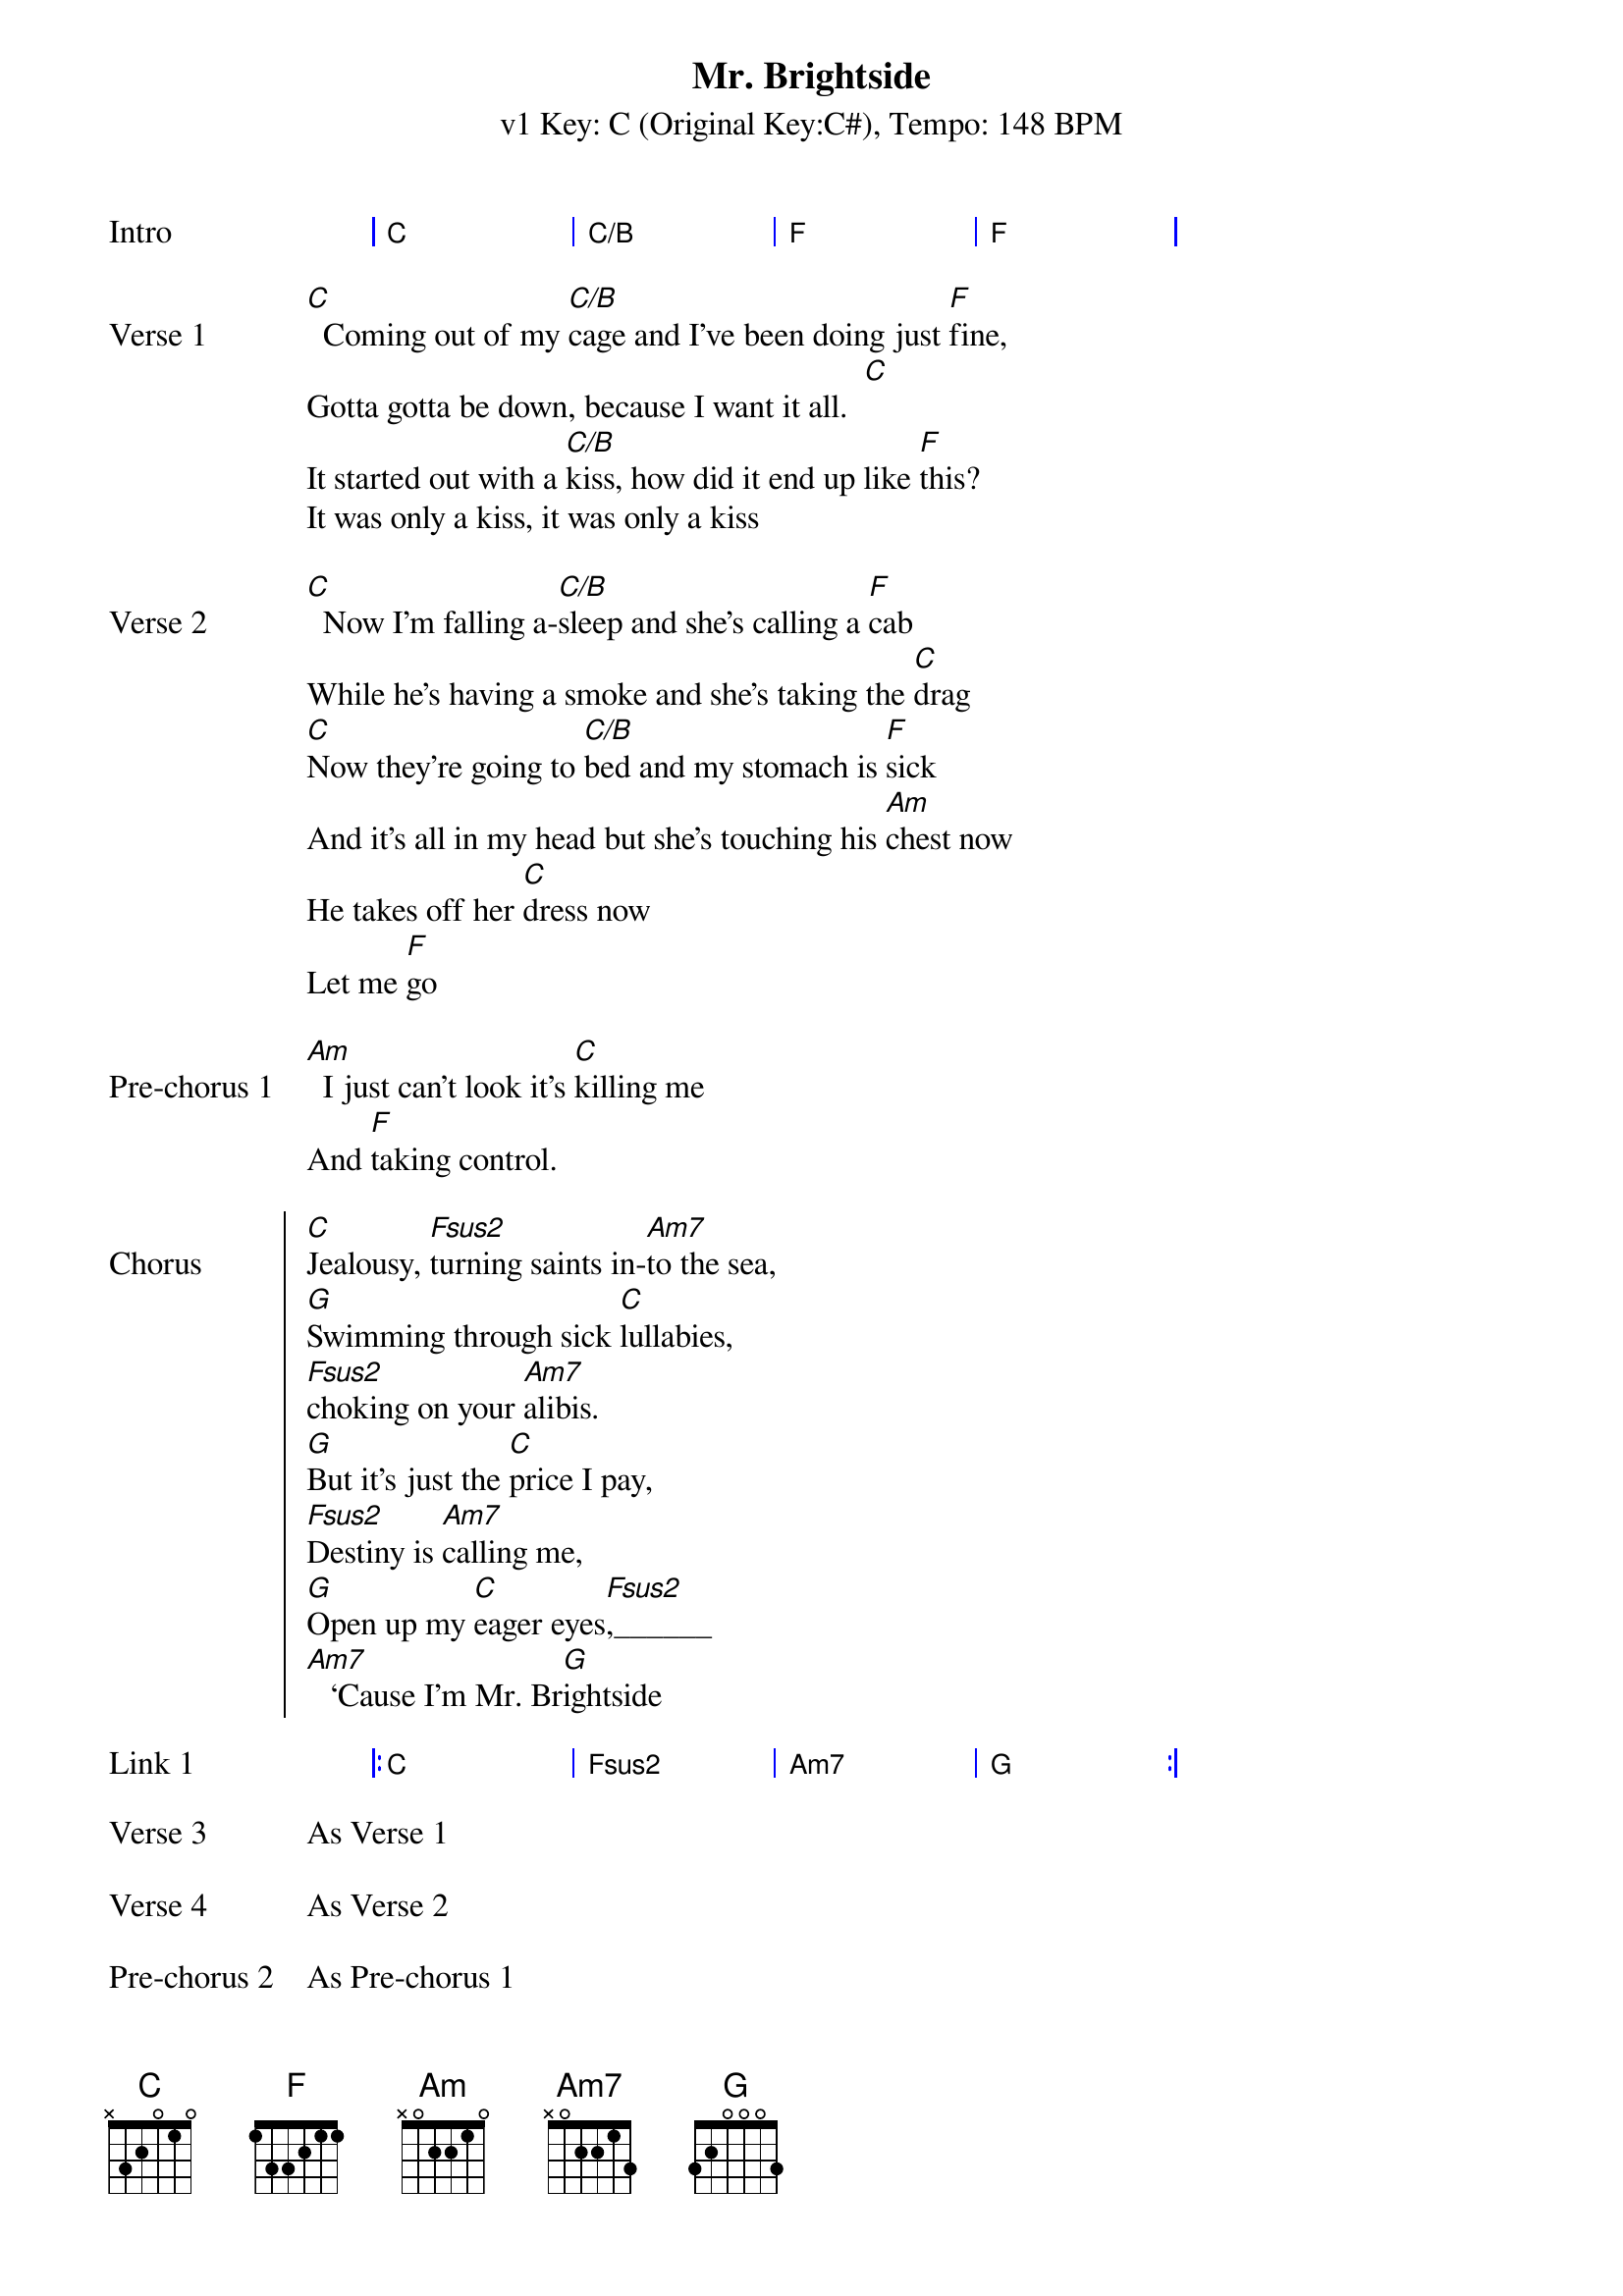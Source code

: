 {title: Mr. Brightside}
{artist: The Killers}
{key: C}
{subtitle: v1 Key: C (Original Key:C#), Tempo: 148 BPM }
{tempo: 148}
{time: 4/4}
{duration: 3:42}
{define: Fsus2 base-fret 0 frets 0 0 1 3 }

{start_of_grid: Intro}
| C . . | C/B . . | F . . | F . . |
{end_of_grid}

{sov: Verse 1}
[C]  Coming out of my [C/B]cage and I've been doing just [F]fine,
Gotta gotta be down, because I want it all.  [C]
It started out with a [C/B]kiss, how did it end up like [F]this?
It was only a kiss, it was only a kiss
{eov}

{sov: Verse 2}
[C]  Now I'm falling a-[C/B]sleep and she's calling a [F]cab
While he's having a smoke and she's taking the [C]drag
[C]Now they're going to [C/B]bed and my stomach is [F]sick
And it's all in my head but she's touching his [Am]chest now
He takes off her [C]dress now
Let me [F]go
{eov}

{sov: Pre-chorus 1}
[Am]  I just can't look it's [C]killing me
And [F]taking control.
{eov}

{soc: Chorus}
[C]Jealousy, [Fsus2]turning saints in-[Am7]to the sea,
[G]Swimming through sick [C]lullabies,
[Fsus2]choking on your [Am7]alibis.
[G]But it's just the [C]price I pay,
[Fsus2]Destiny is [Am7]calling me,
[G]Open up my [C]eager eyes[Fsus2],______
[Am7]   ‘Cause I'm Mr. Br[G]ightside
{eoc}

{start_of_grid: Link 1}
|: C . . | Fsus2 . . | Am7 . . | G . . :|
{end_of_grid}

{sov: Verse 3}
As Verse 1
{eov}

{sov: Verse 4}
As Verse 2
{eov}

{sov: Pre-chorus 2}
As Pre-chorus 1
{eov}

{soc: Chorus 2}
As Chorus 1
{eoc}

{start_of_grid: Link 2}
|: C . . | Fsus2 . . | Am7 . . | G . . :|
{end_of_grid}

{start_of_grid: Outro}
|: C . . | Fsus2 . . | Am7 . . | G . . :| Play 4 times
{end_of_grid}
I never. ___________________________